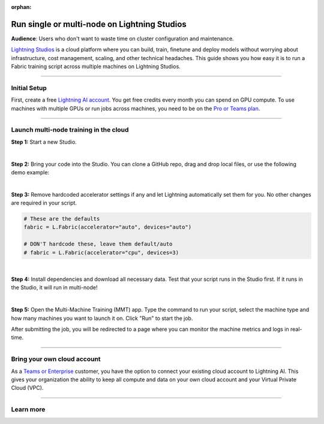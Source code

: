 :orphan:

#############################################
Run single or multi-node on Lightning Studios
#############################################

**Audience**: Users who don't want to waste time on cluster configuration and maintenance.

`Lightning Studios <https://lightning.ai>`_ is a cloud platform where you can build, train, finetune and deploy models without worrying about infrastructure, cost management, scaling, and other technical headaches.
This guide shows you how easy it is to run a Fabric training script across multiple machines on Lightning Studios.


----


*************
Initial Setup
*************

First, create a free `Lightning AI account <https://lightning.ai/>`_.
You get free credits every month you can spend on GPU compute.
To use machines with multiple GPUs or run jobs across machines, you need to be on the `Pro or Teams plan <https://lightning.ai/pricing>`_.


----


***************************************
Launch multi-node training in the cloud
***************************************

**Step 1:** Start a new Studio.

.. video:: https://pl-public-data.s3.amazonaws.com/assets_lightning/fabric/videos/start-studio-for-mmt.mp4
    :width: 800
    :loop:
    :muted:

|

**Step 2:** Bring your code into the Studio. You can clone a GitHub repo, drag and drop local files, or use the following demo example:

.. collapse:: Code Example

    .. code-block:: python

        import lightning_pytorch as LP
        import torch
        import torch.nn.functional as F
        from lightning_pytorch.demos import Transformer, WikiText2
        from torch.utils.data import DataLoader


        def main():
            L.seed_everything(42)

            fabric = L.Fabric()
            fabric.launch()

            # Data
            with fabric.rank_zero_first():
                dataset = WikiText2()

            train_dataloader = DataLoader(dataset, batch_size=20, shuffle=True)

            # Model
            model = Transformer(vocab_size=dataset.vocab_size)

            # Optimizer
            optimizer = torch.optim.SGD(model.parameters(), lr=0.1)

            model, optimizer = fabric.setup(model, optimizer)
            train_dataloader = fabric.setup_dataloaders(train_dataloader)

            for batch_idx, batch in enumerate(train_dataloader):
                input, target = batch
                output = model(input, target)
                loss = F.nll_loss(output, target.view(-1))
                fabric.backward(loss)
                optimizer.step()
                optimizer.zero_grad()

                if batch_idx % 10 == 0:
                    fabric.print(f"iteration: {batch_idx} - loss {loss.item():.4f}")


        if __name__ == "__main__":
            main()

|

**Step 3:** Remove hardcoded accelerator settings if any and let Lightning automatically set them for you. No other changes are required in your script.

.. code-block:: python

    # These are the defaults
    fabric = L.Fabric(accelerator="auto", devices="auto")

    # DON'T hardcode these, leave them default/auto
    # fabric = L.Fabric(accelerator="cpu", devices=3)

|

**Step 4:** Install dependencies and download all necessary data. Test that your script runs in the Studio first. If it runs in the Studio, it will run in multi-node!

|

**Step 5:** Open the Multi-Machine Training (MMT) app. Type the command to run your script, select the machine type and how many machines you want to launch it on. Click "Run" to start the job.

.. video:: https://pl-public-data.s3.amazonaws.com/assets_lightning/fabric/videos/lightning-ai-mmt-demo-fabric.mp4
    :width: 800
    :loop:
    :muted:

After submitting the job, you will be redirected to a page where you can monitor the machine metrics and logs in real-time.


----


****************************
Bring your own cloud account
****************************

As a `Teams or Enterprise <https://lightning.ai/pricing>`_ customer, you have the option to connect your existing cloud account to Lightning AI.
This gives your organization the ability to keep all compute and data on your own cloud account and your Virtual Private Cloud (VPC).


----

**********
Learn more
**********

.. raw:: html

    <div class="display-card-container">
        <div class="row">

.. displayitem::
    :header: Lightning Studios
    :description: Code together. Prototype. Train. Deploy. Host AI web apps. From your browser - with zero setup.
    :col_css: col-md-4
    :button_link: https://lightning.ai
    :height: 150

.. raw:: html

        </div>
    </div>
